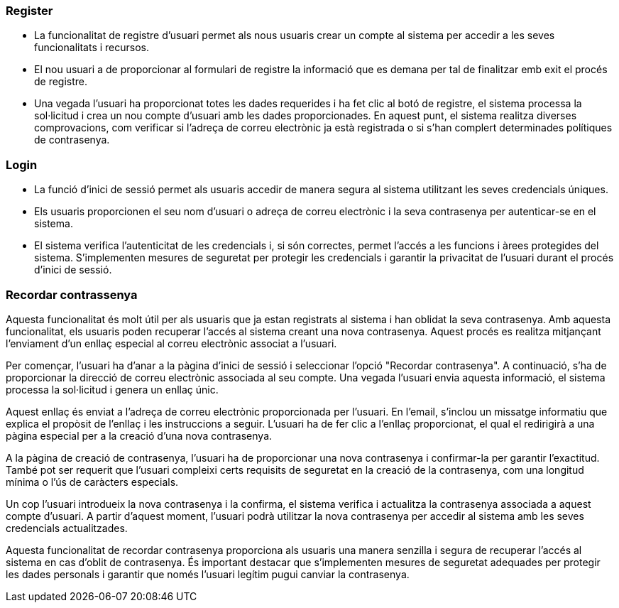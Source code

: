 === Register

- La funcionalitat de registre d'usuari permet als nous usuaris crear un compte al sistema per accedir a les seves funcionalitats i recursos. 

- El nou usuari a de proporcionar al formulari de registre la informació que es demana per tal de finalitzar emb exit el procés de registre.

- Una vegada l'usuari ha proporcionat totes les dades requerides i ha fet clic al botó de registre, el sistema processa la sol·licitud i crea un nou compte d'usuari amb les dades proporcionades. En aquest punt, el sistema realitza diverses comprovacions, com verificar si l'adreça de correu electrònic ja està registrada o si s'han complert determinades polítiques de contrasenya.

=== Login

- La funció d'inici de sessió permet als usuaris accedir de manera segura al sistema utilitzant les seves credencials úniques. 

- Els usuaris proporcionen el seu nom d'usuari o adreça de correu electrònic i la seva contrasenya per autenticar-se en el sistema. 

- El sistema verifica l'autenticitat de les credencials i, si són correctes, permet l'accés a les funcions i àrees protegides del sistema. S'implementen mesures de seguretat per protegir les credencials i garantir la privacitat de l'usuari durant el procés d'inici de sessió.

=== Recordar contrassenya

Aquesta funcionalitat és molt útil per als usuaris que ja estan registrats al sistema i han oblidat la seva contrasenya. Amb aquesta funcionalitat, els usuaris poden recuperar l'accés al sistema creant una nova contrasenya. Aquest procés es realitza mitjançant l'enviament d'un enllaç especial al correu electrònic associat a l'usuari.

Per començar, l'usuari ha d'anar a la pàgina d'inici de sessió i seleccionar l'opció "Recordar contrasenya". A continuació, s'ha de proporcionar la direcció de correu electrònic associada al seu compte. Una vegada l'usuari envia aquesta informació, el sistema processa la sol·licitud i genera un enllaç únic.

Aquest enllaç és enviat a l'adreça de correu electrònic proporcionada per l'usuari. En l'email, s'inclou un missatge informatiu que explica el propòsit de l'enllaç i les instruccions a seguir. L'usuari ha de fer clic a l'enllaç proporcionat, el qual el redirigirà a una pàgina especial per a la creació d'una nova contrasenya.

A la pàgina de creació de contrasenya, l'usuari ha de proporcionar una nova contrasenya i confirmar-la per garantir l'exactitud. També pot ser requerit que l'usuari compleixi certs requisits de seguretat en la creació de la contrasenya, com una longitud mínima o l'ús de caràcters especials.

Un cop l'usuari introdueix la nova contrasenya i la confirma, el sistema verifica i actualitza la contrasenya associada a aquest compte d'usuari. A partir d'aquest moment, l'usuari podrà utilitzar la nova contrasenya per accedir al sistema amb les seves credencials actualitzades.

Aquesta funcionalitat de recordar contrasenya proporciona als usuaris una manera senzilla i segura de recuperar l'accés al sistema en cas d'oblit de contrasenya. És important destacar que s'implementen mesures de seguretat adequades per protegir les dades personals i garantir que només l'usuari legítim pugui canviar la contrasenya.